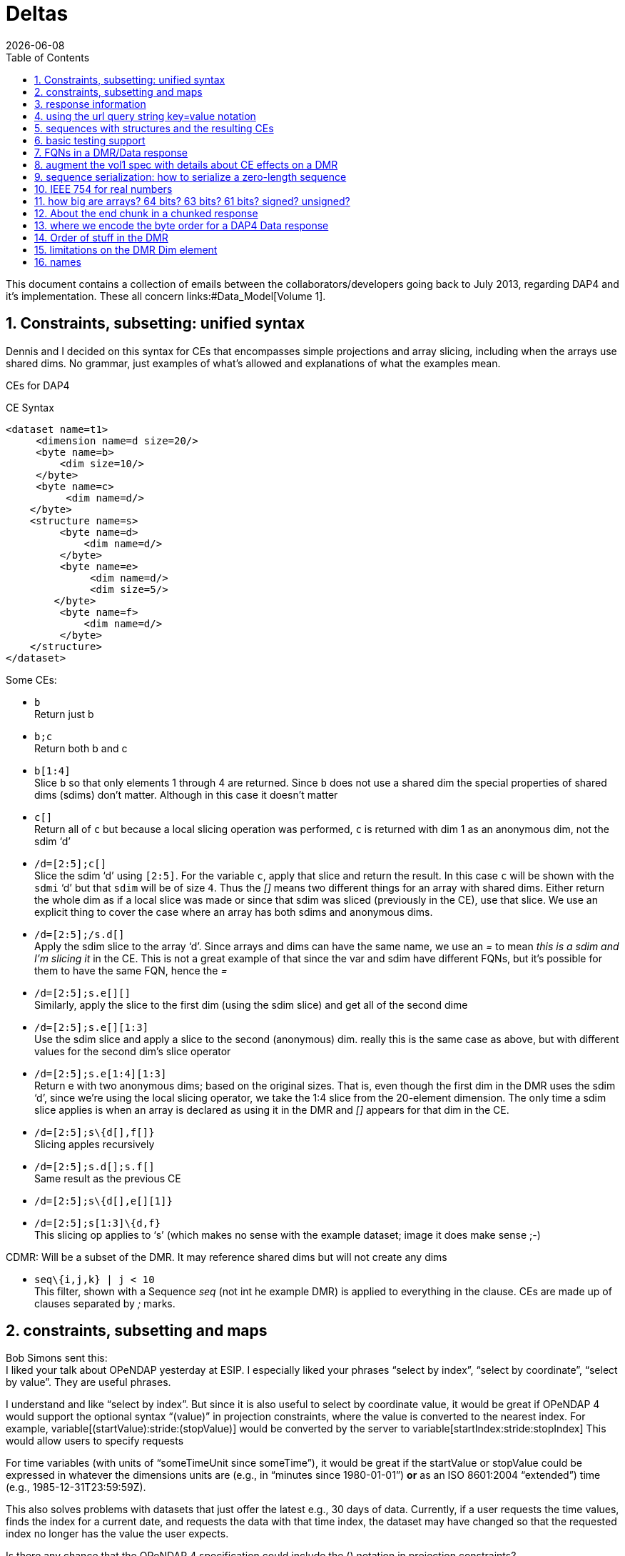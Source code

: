 = Deltas
:Miguel Jimenez <mjimenez@opendap.org>:
{docdate}
:numbered:
:stem:
:source-highlighter: rouge
:toc:

This document contains a collection of emails between the collaborators/developers going back to July 2013, regarding DAP4 and it’s implementation. These all concern links:#Data_Model[Volume 1].

== Constraints, subsetting: unified syntax

Dennis and I decided on this syntax for CEs that encompasses simple
projections and array slicing, including when the arrays use shared
dims. No grammar, just examples of what’s allowed and explanations of
what the examples mean.

CEs for DAP4

CE Syntax

[source,xml]
----
<dataset name=t1>
     <dimension name=d size=20/>
     <byte name=b>
         <dim size=10/>
     </byte>
     <byte name=c>
          <dim name=d/>
    </byte>
    <structure name=s>
         <byte name=d>
             <dim name=d/>
         </byte>
         <byte name=e>
              <dim name=d/>
              <dim size=5/>
        </byte>
         <byte name=f>
             <dim name=d/>
         </byte>
    </structure>
</dataset>
----

Some CEs:

- `b` +
Return just b

- `b;c` +
Return both b and c

- `b[1:4]` +
Slice `b` so that only elements 1 through 4 are returned. Since `b` does not
use a shared dim the special properties of shared dims (sdims) don’t
matter. Although in this case it doesn’t matter

- `c[]` +
Return all of `c` but because a local slicing operation was performed, `c`
is returned with dim 1 as an anonymous dim, not the sdim '`d`'

- `/d=[2:5];c[]` +
Slice the sdim '`d`' using `[2:5]`. For the variable `c`, apply that slice
and return the result. In this case `c` will be shown with the `sdmi` '`d`'
but that `sdim` will be of size `4`. Thus the _[]_ means two different
things for an array with shared dims. Either return the whole dim as if
a local slice was made or since that sdim was sliced (previously in the
CE), use that slice. We use an explicit thing to cover the case where an
array has both sdims and anonymous dims.

- `/d=[2:5];/s.d[]` +
Apply the sdim slice to the array '`d`'. Since arrays and dims can have
the same name, we use an _=_ to mean _this is a sdim and I’m slicing it_
in the CE. This is not a great example of that since the var and sdim
have different FQNs, but it’s possible for them to have the same FQN,
hence the _=_

- `/d=[2:5];s.e[][]` +
Similarly, apply the slice to the first dim (using the sdim slice) and
get all of the second dime

- `/d=[2:5];s.e[][1:3]` +
Use the sdim slice and apply a slice to the second (anonymous) dim.
really this is the same case as above, but with different values for the
second dim’s slice operator

- `/d=[2:5];s.e[1:4][1:3]` +
Return e with two anonymous dims; based on the original sizes. That is,
even though the first dim in the DMR uses the sdim '`d`', since we’re
using the local slicing operator, we take the 1:4 slice from the
20-element dimension. The only time a sdim slice applies is when an
array is declared as using it in the DMR and _[]_ appears for that dim
in the CE.

- `/d=[2:5];s\{d[],f[]}` +
Slicing apples recursively

- `/d=[2:5];s.d[];s.f[]` +
Same result as the previous CE

- `/d=[2:5];s\{d[],e[][1]}` +

- `/d=[2:5];s[1:3]\{d,f}` +
This slicing op applies to '`s`' (which makes no sense with the example
dataset; image it does make sense ;-)

CDMR: Will be a subset of the DMR. It may reference shared dims but will
not create any dims

- `seq\{i,j,k} | j < 10` +
This filter, shown with a Sequence _seq_ (not int he example DMR) is
applied to everything in the clause. CEs are made up of clauses
separated by _;_ marks.

== constraints, subsetting and maps

Bob Simons sent this: +
I liked your talk about OPeNDAP yesterday at ESIP. I especially liked
your phrases "`select by index`", "`select by coordinate`", "`select by
value`". They are useful phrases.

I understand and like "`select by index`". But since it is also useful
to select by coordinate value, it would be great if OPeNDAP 4 would
support the optional syntax "`(value)`" in projection constraints, where
the value is converted to the nearest index. For example,
variable[(startValue):stride:(stopValue)] would be converted by the
server to variable[startIndex:stride:stopIndex] This would allow users
to specify requests

For time variables (with units of "`someTimeUnit since someTime`"), it
would be great if the startValue or stopValue could be expressed in
whatever the dimensions units are (e.g., in "`minutes since
1980-01-01`") *or* as an ISO 8601:2004 "`extended`") time (e.g.,
1985-12-31T23:59:59Z).

This also solves problems with datasets that just offer the latest e.g.,
30 days of data. Currently, if a user requests the time values, finds
the index for a current date, and requests the data with that time
index, the dataset may have changed so that the requested index no
longer has the value the user expects.

Is there any chance that the OPeNDAP 4 specification could include the
() notation in projection constraints?

Thanks for considering this.

And we had a long thread about it: +
Dan- I think what might work is the use of functions inside of
projections. e.g. velocity[f(start):stride:f(end)] where f converts
something in say, time or lat or lon to an index. - Dennis

Daniel Holloway wrote: Dennis, James, There are several proposals within
the wiki that seem applicable to this problem, what about is it about
this particular problem/solution that breaks the ideas put forth in the
'`filter constraints`' proposal that could not be addressed
(potentially) by extending that idea somewhat? Similarly in the
'`constraint expressions`' proposal, and somewhat less though related in
the '`subset arrays and grids by value`', granted the problem as stated
is more grid projection using selection by value on the map vectors. Dan
On Jul 16, 2013, at 9:47 PM, Dennis Heimbigner wrote: I must confess to
be intrigued/baffled at Bob’s mixing of time endpoints and index
strides. As for using "`nearest`" even that requires a specification of
rounding.

In any case, and to be somewhat cliched, this seems like a job for a
server side function.

- Dennis.

p.s. coordinate variables are associated with other variables using the
<Map>…</Map> construct.

Dave Fulker wrote: On Tue, Jul 16, 2013 at 9:44 AM, John Caron
<caron@unidata.ucar.edu> wrote: ok, i understand your concern a bit
better. you are considering the general case where coordinate values are
all over the place. but if they are monotonic, then the user makes a
range request in coordinate space and the server translates this quite
easily into a range request in index space.

im pretty sure this is what bob is proposing. By my reading, Bob’s
request does *not* include coordinate values in the stride; he asks for
coordinate-to-index translation only at the interval endpoints and
expects only the *nearest* values there, so interpolation is never
required. If we want to support coordinate values in the stride
argument, some notion of "`nearest`" might be plausible (as Dennis
hints), but I suspect Bob omitted this deliberately. It’s not even clear
to me that monotonicity is a requirement; without it, users could
separate apples from oranges without knowing their indices.  ;-) I
personally think Bob’s notation could be accommodated directly in DAP4
without violating our KISS commitment *if we restrict it to 1-D maps*.
Use with N-D maps strikes me as complicated, and I think it leads to
questions of the sort Nathan raises, so I would not try to bite off that
one (within DAP4). Also, I’m less inclined toward including Bob’s
time-translation request because it involves interpreting the "`units`"
attribute. For me that smacks of extension along the lines Ethan
suggests. Stated another way, I can see the ( ) to [ ] translation as
truly domain independent, but notions of time seem less so. Finally,
could someone remind me: are coordinate maps a formal data type in DAP4,
or are they established via naming conventions? Thanks, Dave On
7/16/2013 9:31 AM, Dennis Heimbigner wrote:

Thinking about Nathan’s last comment leads me to dissect this issue a
bit more.

Suppose we have the following schema using time as in Bob’s original
request. The lat/lon issue is similar except in 2 dimensions.

dimensions: time=… variables:

....
float velocity(time);
float time(time);
....

If we want to get the time of velocity(i), then we can compute time(i).

The inverse of this is to ask for the velocity at time 1/1/13, for
example.

If I understand Bob’s suggestion, he is saying one should be able to ask
for velocity(1/1/13) and get the velocity at that time. Or similarly,
ask for the range of velocities(1/1/13:1hr:1/2/13).

The problem comes in figuring out to choose which integer indices of the
time dimension are be included in the set given that it may be the case
that none of the values 1/1/13,1/1/13+2hr,…1/2/13 are actually in the
time(time) variable. This means we need to define an algorithm to decide
which indices are in the set and which are out. Finding the initial
starting index requires searching time(time) to find, say, the first i
such that time(i) >= 1/1/13. For each additional point, we need to
either search for another "`closest`" point or interpolate between two
adjacent velocity values based on some pair of covering points in the
time(time) variable.

As Nathan points out, we can approximate the above by allowing domain
based query. So we might say \{velocity(x,y)|time(x) >= 1/1/13 &&
time(x) <= 1/2/13} This has at least the advantage of being well defined
and domain independent (more or less). When we met in Boulder, some of
our discussions addressed this kind of query, but no resolution. It is
fair to say, however, that it is still on our agenda.

- Dennis

Daniel Holloway wrote:

On Jul 16, 2013, at 12:42 AM, Nathan Potter wrote:

Isn’t it reasonable to factor out the lat/long coordinate issue? Can we
not consider the two cases: a) Subsetting range values of array or Grid
by value - if a particular value that exists in the Array/Grid fulfills
the selection constraint then it is included in the response.

{empty}b) Subsetting by Domain value - this I think is what Dennis is
referring to - where the constrained specifies which values in the
domain are acceptable. For the map upon which the constraint is applied
has a value at a particular index i, then all of the requested variables
that utilize that map should have their i’th value included in the
result.

....
While I can see how 'b' might be viewed as a special constraint case
....

for '`grids`' at some point it becomes a similar problem to constraining
any array by value, that is what are the potential changes to the
response type, if any, (.e.g., sparse array, mask, …).

What is actually returned in both cases is the thing I think we would
have to work out (a sparse array? a mask?)

I don’t see how interpolation/search comes into it. So maybe Dennis you
could elaborate on your concerns - I’m not following you.

....
First, assuming his intent is simply to select array indices of
....

the dependent variable based on '`selection by value`' on the
independent, or coordinate, variables using only the values in the
coordinate variables themselves, that is, (.e.g., not supporting iso8601
time-values in the constraints and expecting conversion to
seconds-since-1970). Then minimally there’s the issue at the boundaries
for any particular extent, or when discrete values are requested when
the domain variable (in OGC parlance) is a coverage and not a point. So,
regardless of geo or any specific domain there will be some extent of
interpolation and/or search, and how that is communicated in the
response. Also, in DAP-4 we’re extending grid map-vectors to be
n-dimensional, though typically size 1 or 2 is my guess, so the
resulting shape for constrained variables will become quite important to
the end-user client.
- Dan

Thanks, Nathan

On Jul 15, 2013, at 6:27 PM, Dennis Heimbigner wrote:

Remember that what was being proposed is to map from the specification
of a geo lat/long range to a set of integer indices. The inverse is not
a problem (IMO). Going from lat/long to indices requires, I think,
algorithms to deal with interpolation and search. I do not think,
personally, that there is likely to be any agreement about which
algorithms to use.

- Dennis

Nathan Potter wrote:

I think it’s not a coordinates question but a select/subset by value
question. If we limit our view of the problem to just subsetting arrays,
Grids, and Sequences then I think if we solve the resulting data model
issues (sparse arrays? masks? etc.) then we might have something really
useful. And I don’t think it adds a huge burden of thought or work.
Unless of course I am mistaken and the possible result space turns out
to be awful to represent. Nathan On Jul 15, 2013, at 4:38 PM, John Caron
wrote:

Im not so sure, it might be very low hanging fruit. Note that it doesnt
require georeferencing or feature types, just coordinates (maps). On the
grid data type, i think all the semantics are already there. OTOH, it
would require some clarifications.

On 7/15/2013 4:00 PM, Ethan Davis wrote:

I agree with Dennis on this one.

While Bob’s proposal is very simple and elegant in its request encoding,
it assumes things outside of the core DAP4 data model. So, to my mind it
doesn’t belong in the core specification.

It might make a good extension. But it would need to be fleshed out. It
would need a few extensions to the DMR. For example, a way to indicate
when it can be used (which datasets, which arrays, which dimensions).
And, as Dennis mentions, the same for the interpolation algorithm.

- Ethan

On 7/15/2013 1:12 PM, Dennis Heimbigner wrote:

For what its worth, my philosphy here is that DAP4 is intended to be the
lowest level representation for data. Any additional semantics such as
geographical coordinates and more generally feature types should be
implemented on top of DAP4. The relatively simple semantics of DAP4
should not be made more complicated by embedding feature types. For
example, embedding geographical coordinates requires defining the
interpolation algorithm as part of the standard. If some other algorithm
is desired, then how is that to be supported?

- Dennis

Dave Fulker wrote:

Here’s Bob Simons’ reply to my request for his ESIP slides. I think that
the perspective he presents (note, e.g., the slide that he titled
"`Don’t Treat In-Situ/Tabular Data Like Gridded Data`") should inform
our thinking as we finalize DAP4. – Dave

== response information 

We started down this path, then left it hanging, I think:
http://docs.opendap.org/index.php/DAP4:_Inclusion_of_response_metadata_in_the_DMR

== using the url query string key=value notation

Gallagher James wrote: Dennis, I’m thinking about, but have not really
worked thorough, the idea that DAP4 will separate server functions from
the Constraint Expression by passing those two things into the servers
using different key names in the query string. Something like '`URL ?
eval = <functions> & ce = <constraint expr>`'. The semantics of this
would be that the <functions> (whatever that turns out to be) are
evaluated first and then the <constraint expr> is applied to the result.
If the '`eval=<functions>`' part of the query string is not given then
the constraint is applied to the dataset (and if the constraint is not
given the dataset is just returned in toto). Does this seem reasonable
to you? +
I am not sure. My immediate reaction is to ask how the client will know
what kind of constraint to write in the presence of an '`eval=`'; that
is, what is the DMR against which the constraint is written? - Dennis

----
We should elaborate on what the different keys might mean. _eval_ would
run a function(s) and produce a virtual dataset. The server would return
the DMR, etc., for that
----

== sequences with structures and the resulting CEs

James Gallagher wrote: On Aug 2, 2013, at 7:04 PM, Dennis Heimbigner
wrote: Yes I did intend to allow nesting of Sequences and Structures. I
suspect that in the implementation I will come to regret it, but until
then…. My guess is that’s not so bad, but, I think we should our filters
to '`id op constant`' (and the positional variants) and not support '`id
op id`'. Or limit the latter case based on the scope of the ids (but I’d
rather not support it at all). James +
That sounds right to me; we can always extend it later if there is
sufficient reason Dennis

== basic testing support 

We might make a collection of DMR files available for debugging/testing

== FQNs in a DMR/Data response 

Gallagher James wrote: Are the Dim, Map and Enum elements’ name
attributes always FQNs? So <Dim name="`x`"/> is never valid and should
always be a FQN like: <Dim name="`/x`"/> ? +
Dennis: That is what I put in the spec. The argument is that it is
easier for machines while still making it reasonably readable by a
person.

== augment the vol1 spec with details about CE effects on a DMR 

It occurs to me that we need to augment our proposed constraint
expression grammars with a description of what kinds of DMRs will result
from our proposed constraints.

That is, given a constraint and a DMR for the unconstrained dataset,
describe the DMR that corresponds to the result of applying the
constraint.

To that end, I have put up a new proposal based on describing rules for
constructing the DMR that results from a constraint.
http://docs.opendap.org/index.php/DAP4:_Alternate_Proposal_for_a_Constraint_Expression_Syntax

== sequence serialization: how to serialize a zero-length sequence

Gallagher James wrote: Dennis, Looking at Sequence and thinking about CE
evaluation: When there’s a nested Sequence like this:

....
Seq {
 Int32 i;
 Int32 j;
 Seq {
    Int32 k;
    Int32 l;
 } inner;
} outer;
....

And a CE requests all of outer (which means inner too) such that k > 10,
what should be sent when k is not > 10? Should i and j still be sent and
an empty inner (so the count would be 0)? This would be my preference
since the alternative is very tricky to code. Is that your
understanding? +
Dennis: Yes, a count of zero should be allowed. +
also: My recollection is that we decided to only allow filtering based
on the outermost variables (i and j in this case) and filtering based on
k would be illegal. Maybe we should revisit this decision. the best
alternative I can think of in this case is that all records in outer are
kept and all records in inner are filtered (for each record in outer).

*nb*: This is a big deal for nested sequences because it you were to
require that zero-length child sequences suppress the serialization of
their parent sequence (as was the case with DAP2) the code to handle the
sequence serialization becomes very complex. We made the correct
decision here to allow child sequences to be zero length

== IEEE 754 for real numbers

Gallagher James wrote: Dennis, When we adopted '`reader make right`' we
mostly talked about byte order; do you handle the case where one of the
two hosts does not use IEEE754 for either 32 or 64 bit reals? +
Reader makes it right was intended to apply only to byte order. We
should indeed enforce use of 754 as the only acceptable format. -Dennis

== how big are arrays? 64 bits? 63 bits? 61 bits? signed? unsigned?

Gallagher James wrote: I’m wondering what type should be used to hold
the number of elements in an array. I can’t find where in the spec it
says how big an array can be - is it an unsigned 64bit number of
elements? Or unsigned 32 bits? +
Dennis: it is a signed 64 bit integer. +
Yes signed. The argument is that interpretive languages (Java, python…)
are not good at handling unsigned 64 bit numbers, so I chose to stick to
signed 64 bit integer, which is effectively a 63 bit int We need to fix
the text. Here’s what the dc says: … The total number of elements in an
Array MUST NOT exceed stem:[2^(64)-1].

In the telecon we decided that the make number of elements was stem:[2^(61)-1].
We decided that the number of bytes for an array should never be more
than stem:[2^(64)-1] bytes (because the size needs to be signed because Java and
Python don’t grok unsigned ints) and because C code will need to malloc
these and malloc won’t take more than a 64-bit int.

== About the end chunk in a chunked response

Dennis, I’m tweaking my code to process the chunked responses and
thinking about what the end chunk means. Does the end chunk mean that
once any data it contains has be consumed EOF has been reached? Or is it
possible to have more data chunks (or an error chunk) after an end
chunk? James +
I believe the rule is that any sequence of chunks must stop at the first
end chunk or error chunk. The end chunk may or may not contain data. - Dennis

== where we encode the byte order for a DAP4 Data response

On Sep 10, 2013, at 10:06 AM, Dennis Heimbigner <dmh@unidata.ucar.edu>
wrote: I think we agreed to put the serialization byte order in the http
headers. Do you want to revisit that decision? =Dennis +
Yes. There’s another part of the spec that says the response
document/body is all you need to read (of course, you need the spec too)
the document. The HTTP headers are generally lost by the time a client
gets the response body, so I think the byte order should go in the
response body somewhere. James +
ok with me. One possibility is a new flag in the chunk headers. -Dennis

== Order of stuff in the DMR 

Gallagher James wrote: On Sep 5, 2013, at 9:30 AM, Dennis Heimbigner
wrote: I recall that we placed limits on which dimensions and maps and
enums could be referenced to be something in the same group or an
enclosing group. Given that, we could do this order: dimensions, enums,
variables, groups because the above rule would guarantee no forward
reference. +
OK, lets adopt this and change the grammar to reflect it. I’ll change
the rng file and check it in. As for group attributes, currently, I
print them at the very end of the group, but this is easily changed. I
would suggest however, that they be either at the very beginning or the
very end of the group. My vote is to put them at the end. =Dennis +
More info - we have adopted this as the correct order, although it
should be said that any order so long as everything is '`defined before
use`' is acceptable: +
For Atomic Variables I propose:

* dimension references
* Attributes
* maps

For Seq/Struct I propose:

* fields
* dim references
* Attributes
* maps

DMR Order of stuff… Personally, I think the best order is

* dimdefs
* enumdefs
* variables
* attributes
* groups

This keeps all of the per-group stuff (enum,dim,var,attr) together and
then the subgroups after that.

== limitations on the DMR Dim element

Gallagher James wrote: Dennis, In an array in DAP4, Can a Dim element
have both a name and a size? Is the name limited to only names of shared
Dimension elements (previously defined)? James +
Limited to previously defined dimensions. You can only specify a size
within an array. - Dennis

== names 

Gallagher James wrote: Dennis, You might have guessed that my previous
question relates to looking up things (groups, variables, dimensions)
based on their FQN. Are we allowing a Group and a variable, for example,
to have the same name at the same lexical level (I hope not)? James +
I have assumed that yes, two decls of different kinds can have the same
name. This is obviously true for dimensions and variables, so I assumed
it held generally. Why is this causing a problem? - Dennis
